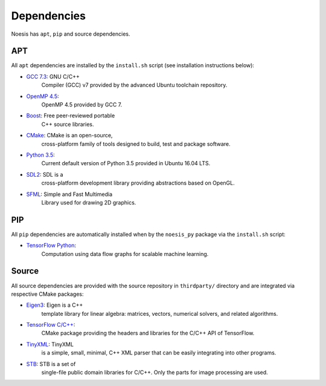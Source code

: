 ============
Dependencies
============

Noesis has ``apt``, ``pip`` and source dependencies.

APT
~~~

All ``apt`` dependencies are installed by the ``install.sh`` script (see
installation instructions below):

- `GCC 7.3 <https://launchpad.net/~ubuntu-toolchain>`__: GNU C/C++
   Compiler (GCC) v7 provided by the advanced Ubuntu toolchain
   repository.
- `OpenMP 4.5 <https://www.openmp.org/uncategorized/openmp-45-specs-released/>`__:
   OpenMP 4.5 provided by GCC 7.
- `Boost <https://www.boost.org/>`__: Free peer-reviewed portable
   C++ source libraries.
- `CMake <https://cmake.org>`__: CMake is an open-source,
   cross-platform family of tools designed to build, test and package
   software.
- `Python 3.5 <https://www.python.org/downloads/release/python-352/>`__:
   Current default version of Python 3.5 provided in Ubuntu 16.04 LTS.
- `SDL2 <https://www.libsdl.org/download-2.0.php>`__: SDL is a
   cross-platform development library providing abstractions based on
   OpenGL.
- `SFML <https://www.sfml-dev.org/>`__: Simple and Fast Multimedia
   Library used for drawing 2D graphics.

PIP
~~~

All ``pip`` dependencies are automatically installed when by the
``noesis_py`` package via the ``install.sh`` script:

- `TensorFlow Python <https://github.com/tensorflow/tensorflow>`__:
   Computation using data flow graphs for scalable machine learning.

Source
~~~~~~

All source dependencies are provided with the source repository in
``thirdparty/`` directory and are integrated via respective CMake
packages:

- `Eigen3 <https://bitbucket.org/eigen/eigen>`__: Eigen is a C++
   template library for linear algebra: matrices, vectors, numerical
   solvers, and related algorithms.
- `TensorFlow C/C++ <https://github.com/tensorflow/tensorflow>`__:
   CMake package providing the headers and libraries for the C/C++ API
   of TensorFlow.
- `TinyXML <https://sourceforge.net/projects/tinyxml/>`__: TinyXML
   is a simple, small, minimal, C++ XML parser that can be easily
   integrating into other programs.
- `STB <https://github.com/nothings/stb>`__: STB is a set of
   single-file public domain libraries for C/C++. Only the parts for
   image processing are used.